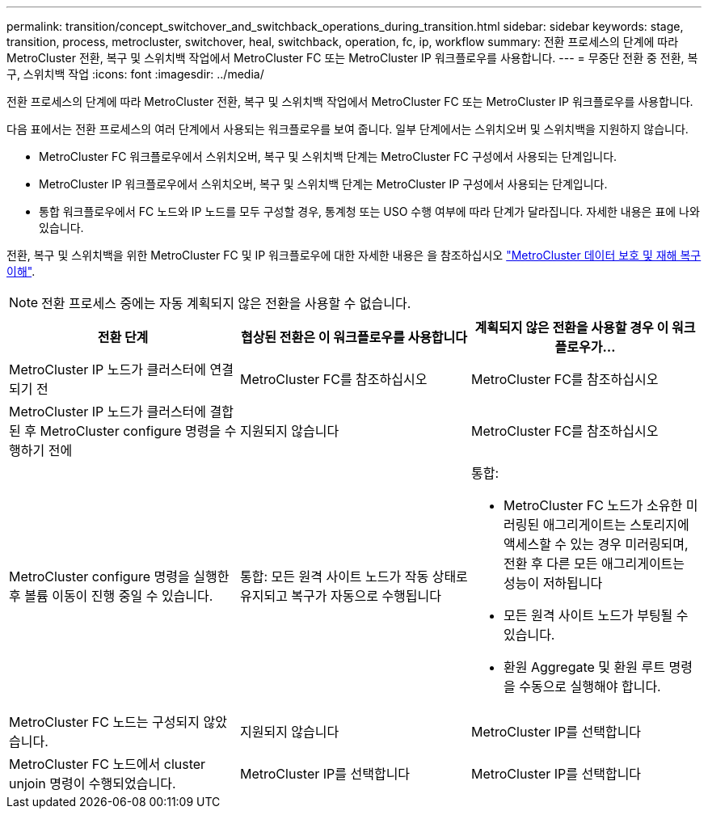 ---
permalink: transition/concept_switchover_and_switchback_operations_during_transition.html 
sidebar: sidebar 
keywords: stage, transition, process, metrocluster, switchover, heal, switchback, operation, fc, ip, workflow 
summary: 전환 프로세스의 단계에 따라 MetroCluster 전환, 복구 및 스위치백 작업에서 MetroCluster FC 또는 MetroCluster IP 워크플로우를 사용합니다. 
---
= 무중단 전환 중 전환, 복구, 스위치백 작업
:icons: font
:imagesdir: ../media/


[role="lead"]
전환 프로세스의 단계에 따라 MetroCluster 전환, 복구 및 스위치백 작업에서 MetroCluster FC 또는 MetroCluster IP 워크플로우를 사용합니다.

다음 표에서는 전환 프로세스의 여러 단계에서 사용되는 워크플로우를 보여 줍니다. 일부 단계에서는 스위치오버 및 스위치백을 지원하지 않습니다.

* MetroCluster FC 워크플로우에서 스위치오버, 복구 및 스위치백 단계는 MetroCluster FC 구성에서 사용되는 단계입니다.
* MetroCluster IP 워크플로우에서 스위치오버, 복구 및 스위치백 단계는 MetroCluster IP 구성에서 사용되는 단계입니다.
* 통합 워크플로우에서 FC 노드와 IP 노드를 모두 구성할 경우, 통계청 또는 USO 수행 여부에 따라 단계가 달라집니다. 자세한 내용은 표에 나와 있습니다.


전환, 복구 및 스위치백을 위한 MetroCluster FC 및 IP 워크플로우에 대한 자세한 내용은 을 참조하십시오 link:../manage/concept_understanding_mcc_data_protection_and_disaster_recovery.html["MetroCluster 데이터 보호 및 재해 복구 이해"].


NOTE: 전환 프로세스 중에는 자동 계획되지 않은 전환을 사용할 수 없습니다.

[cols="c*"]
|===
| 전환 단계 | 협상된 전환은 이 워크플로우를 사용합니다 | 계획되지 않은 전환을 사용할 경우 이 워크플로우가... 


 a| 
MetroCluster IP 노드가 클러스터에 연결되기 전
 a| 
MetroCluster FC를 참조하십시오
 a| 
MetroCluster FC를 참조하십시오



 a| 
MetroCluster IP 노드가 클러스터에 결합된 후 MetroCluster configure 명령을 수행하기 전에
 a| 
지원되지 않습니다
 a| 
MetroCluster FC를 참조하십시오



 a| 
MetroCluster configure 명령을 실행한 후 볼륨 이동이 진행 중일 수 있습니다.
 a| 
통합: 모든 원격 사이트 노드가 작동 상태로 유지되고 복구가 자동으로 수행됩니다
 a| 
통합:

* MetroCluster FC 노드가 소유한 미러링된 애그리게이트는 스토리지에 액세스할 수 있는 경우 미러링되며, 전환 후 다른 모든 애그리게이트는 성능이 저하됩니다
* 모든 원격 사이트 노드가 부팅될 수 있습니다.
* 환원 Aggregate 및 환원 루트 명령을 수동으로 실행해야 합니다.




 a| 
MetroCluster FC 노드는 구성되지 않았습니다.
 a| 
지원되지 않습니다
 a| 
MetroCluster IP를 선택합니다



 a| 
MetroCluster FC 노드에서 cluster unjoin 명령이 수행되었습니다.
 a| 
MetroCluster IP를 선택합니다
 a| 
MetroCluster IP를 선택합니다

|===